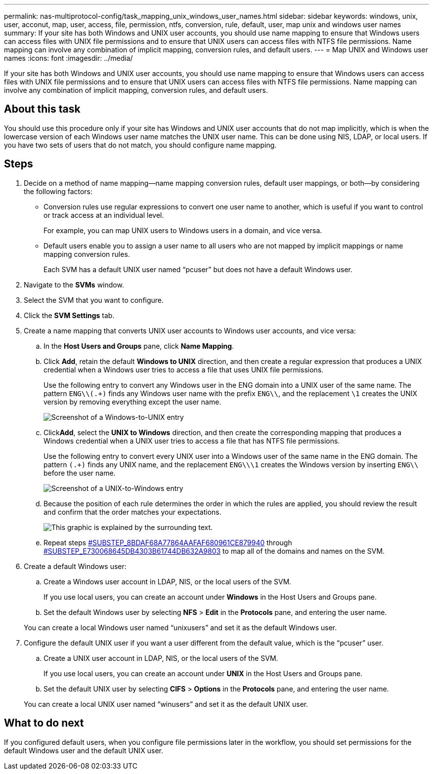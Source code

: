 ---
permalink: nas-multiprotocol-config/task_mapping_unix_windows_user_names.html
sidebar: sidebar
keywords: windows, unix, user, acconut, map, user, access, file, permission, ntfs, conversion, rule, default, user, map unix and windows user names
summary: If your site has both Windows and UNIX user accounts, you should use name mapping to ensure that Windows users can access files with UNIX file permissions and to ensure that UNIX users can access files with NTFS file permissions. Name mapping can involve any combination of implicit mapping, conversion rules, and default users.
---
= Map UNIX and Windows user names
:icons: font
:imagesdir: ../media/

[.lead]
If your site has both Windows and UNIX user accounts, you should use name mapping to ensure that Windows users can access files with UNIX file permissions and to ensure that UNIX users can access files with NTFS file permissions. Name mapping can involve any combination of implicit mapping, conversion rules, and default users.

== About this task

You should use this procedure only if your site has Windows and UNIX user accounts that do not map implicitly, which is when the lowercase version of each Windows user name matches the UNIX user name. This can be done using NIS, LDAP, or local users. If you have two sets of users that do not match, you should configure name mapping.

== Steps

. Decide on a method of name mapping--name mapping conversion rules, default user mappings, or both--by considering the following factors:
 ** Conversion rules use regular expressions to convert one user name to another, which is useful if you want to control or track access at an individual level.
+
For example, you can map UNIX users to Windows users in a domain, and vice versa.

 ** Default users enable you to assign a user name to all users who are not mapped by implicit mappings or name mapping conversion rules.
+
Each SVM has a default UNIX user named "`pcuser`" but does not have a default Windows user.
. Navigate to the *SVMs* window.
. Select the SVM that you want to configure.
. Click the *SVM Settings* tab.
. Create a name mapping that converts UNIX user accounts to Windows user accounts, and vice versa:
 .. In the *Host Users and Groups* pane, click *Name Mapping*.
 .. Click *Add*, retain the default *Windows to UNIX* direction, and then create a regular expression that produces a UNIX credential when a Windows user tries to access a file that uses UNIX file permissions.
+
Use the following entry to convert any Windows user in the ENG domain into a UNIX user of the same name. The pattern `ENG\\(.+)` finds any Windows user name with the prefix `ENG\\`, and the replacement `\1` creates the UNIX version by removing everything except the user name.
+
image::../media/name_mappings_1_windows_to_unix.gif[Screenshot of a Windows-to-UNIX entry]

 .. Click**Add**, select the *UNIX to Windows* direction, and then create the corresponding mapping that produces a Windows credential when a UNIX user tries to access a file that has NTFS file permissions.
+
Use the following entry to convert every UNIX user into a Windows user of the same name in the ENG domain. The pattern `(.+)` finds any UNIX name, and the replacement `ENG\\\1` creates the Windows version by inserting `ENG\\` before the user name.
+
image::../media/name_mappings_2_unix_to_windows.gif[Screenshot of a UNIX-to-Windows entry]

 .. Because the position of each rule determines the order in which the rules are applied, you should review the result and confirm that the order matches your expectations.
+
image::../media/name_mappings_3_outcome.gif[This graphic is explained by the surrounding text.]

 .. Repeat steps <<SUBSTEP_8BDAF68A77864AAFAF680961CE879940,#SUBSTEP_8BDAF68A77864AAFAF680961CE879940>> through <<SUBSTEP_E730068645DB4303B61744DB632A9803,#SUBSTEP_E730068645DB4303B61744DB632A9803>> to map all of the domains and names on the SVM.
. Create a default Windows user:
 .. Create a Windows user account in LDAP, NIS, or the local users of the SVM.
+
If you use local users, you can create an account under *Windows* in the Host Users and Groups pane.

 .. Set the default Windows user by selecting *NFS* > *Edit* in the *Protocols* pane, and entering the user name.

+
You can create a local Windows user named "`unixusers`" and set it as the default Windows user.
. Configure the default UNIX user if you want a user different from the default value, which is the "`pcuser`" user.
 .. Create a UNIX user account in LDAP, NIS, or the local users of the SVM.
+
If you use local users, you can create an account under *UNIX* in the Host Users and Groups pane.

 .. Set the default UNIX user by selecting *CIFS* > *Options* in the *Protocols* pane, and entering the user name.

+
You can create a local UNIX user named "`winusers`" and set it as the default UNIX user.

== What to do next

If you configured default users, when you configure file permissions later in the workflow, you should set permissions for the default Windows user and the default UNIX user.
